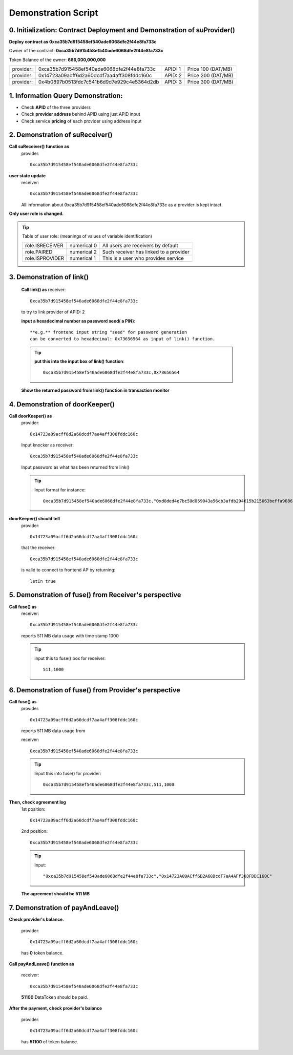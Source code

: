 Demonstration Script
====================

0. Initialization: Contract Deployment and Demonstration of suProvider()
------------------------------------------------------------------------
**Deploy contract as 0xca35b7d915458ef540ade6068dfe2f44e8fa733c**

Owner of the contract: **0xca35b7d915458ef540ade6068dfe2f44e8fa733c**

Token Balance of the owner: **666,000,000,000**

+---------+------------------------------------------+-------+------------------+
|provider:|0xca35b7d915458ef540ade6068dfe2f44e8fa733c|APID: 1|Price 100 (DAT/MB)|
+---------+------------------------------------------+-------+------------------+
|provider:|0x14723a09acff6d2a60dcdf7aa4aff308fddc160c|APID: 2|Price 200 (DAT/MB)|
+---------+------------------------------------------+-------+------------------+
|provider:|0x4b0897b0513fdc7c541b6d9d7e929c4e5364d2db|APID: 3|Price 300 (DAT/MB)|
+---------+------------------------------------------+-------+------------------+

1. Information Query Demonstration:
-----------------------------------
- Check **APID** of the three providers

- Check **provider address** behind APID using just APID input

- Check service **pricing** of each provider using address input

2. Demonstration of suReceiver()
--------------------------------
**Call suReceiver() function as**
    provider::

     0xca35b7d915458ef540ade6068dfe2f44e8fa733c

**user state update**
    receiver::
    
     0xca35b7d915458ef540ade6068dfe2f44e8fa733c
    
    All information about 0xca35b7d915458ef540ade6068dfe2f44e8fa733c as a
    provider is kept intact.

**Only user role is changed.**

.. tip::

    Table of user role: (meanings of values of variable identification)

    +---------------+-----------+--------------------------------------+
    |role.ISRECEIVER|numerical 0|All users are receivers by default    |
    +---------------+-----------+--------------------------------------+
    |role.PAIRED    |numerical 2|Such receiver has linked to a provider|
    +---------------+-----------+--------------------------------------+
    |role.ISPROVIDER|numerical 1|This is a user who provides service   |
    +---------------+-----------+--------------------------------------+     

3. Demonstration of link()
--------------------------
    **Call link() as**
    receiver::

     0xca35b7d915458ef540ade6068dfe2f44e8fa733c

    to try to link provider of APID: 2

    **input a hexadecimal number as password seed( a PIN)**::
    
     **e.g.** frontend input string "seed" for password generation
     can be converted to hexadecimal: 0x73656564 as input of link() function.

    .. tip::

        **put this into the input box of link() function**::
     
         0xca35b7d915458ef540ade6068dfe2f44e8fa733c,0x73656564

    
    **Show the returned password from link() function in transaction monitor**

4. Demonstration of doorKeeper()
--------------------------------
**Call doorKeeper() as**
    provider::

     0x14723a09acff6d2a60dcdf7aa4aff308fddc160c

    Input knocker as receiver::

     0xca35b7d915458ef540ade6068dfe2f44e8fa733c

    Input password as what has been returned from link()

    ..  tip::

        Input format for instance::

         0xca35b7d915458ef540ade6068dfe2f44e8fa733c,"0xd8ded4e7bc50d059043a56cb3afdb294615b215663beffa98862bccb10116087"

**doorKeeper() should tell**
    provider:: 

     0x14723a09acff6d2a60dcdf7aa4aff308fddc160c

    that the receiver::

     0xca35b7d915458ef540ade6068dfe2f44e8fa733c

    is valid to connect to frontend AP by returning::

     letIn true

5. Demonstration of fuse() from Receiver's perspective
------------------------------------------------------
**Call fuse() as**
    receiver::
    
     0xca35b7d915458ef540ade6068dfe2f44e8fa733c
    
    reports 511 MB data usage with time stamp 1000

    .. tip::

        input this to fuse() box for receiver::

         511,1000

6. Demonstration of fuse() from Provider's perspective
------------------------------------------------------
**Call fuse() as**
    provider::
    
     0x14723a09acff6d2a60dcdf7aa4aff308fddc160c
    
    reports 511 MB data usage from 
    
    receiver::
    
     0xca35b7d915458ef540ade6068dfe2f44e8fa733c

    .. tip::

        Input this into fuse() for provider::

         0xca35b7d915458ef540ade6068dfe2f44e8fa733c,511,1000
     
**Then, check agreement log**
    1st position::

     0x14723a09acff6d2a60dcdf7aa4aff308fddc160c
    
    2nd position::

     0xca35b7d915458ef540ade6068dfe2f44e8fa733c

    .. tip::

        Input::

         "0xca35b7d915458ef540ade6068dfe2f44e8fa733c","0x14723A09ACff6D2A60DcdF7aA4AFf308FDDC160C"

    **The agreement should be 511 MB**

7. Demonstration of payAndLeave()   
---------------------------------
**Check provider's balance.**

    provider::

     0x14723a09acff6d2a60dcdf7aa4aff308fddc160c

    has **0** token balance.

**Call payAndLeave() function as**

    receiver::

     0xca35b7d915458ef540ade6068dfe2f44e8fa733c

    **51100** DataToken should be paid.

**After the payment, check provider's balance**

    provider:: 

     0x14723a09acff6d2a60dcdf7aa4aff308fddc160c

    has **51100** of token balance.